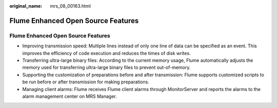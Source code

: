 :original_name: mrs_08_00163.html

.. _mrs_08_00163:

Flume Enhanced Open Source Features
===================================


Flume Enhanced Open Source Features
-----------------------------------

-  Improving transmission speed: Multiple lines instead of only one line of data can be specified as an event. This improves the efficiency of code execution and reduces the times of disk writes.
-  Transferring ultra-large binary files: According to the current memory usage, Flume automatically adjusts the memory used for transferring ultra-large binary files to prevent out-of-memory.
-  Supporting the customization of preparations before and after transmission: Flume supports customized scripts to be run before or after transmission for making preparations.
-  Managing client alarms: Flume receives Flume client alarms through MonitorServer and reports the alarms to the alarm management center on MRS Manager.
